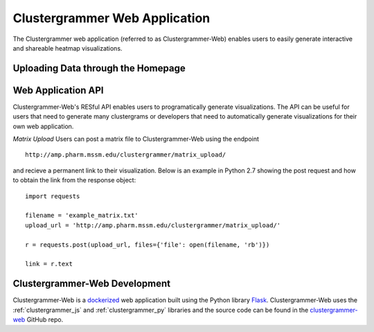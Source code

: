 .. _clustergrammer_web:

Clustergrammer Web Application
------------------------------
The Clustergrammer web application (referred to as Clustergrammer-Web) enables users to easily generate interactive and shareable heatmap visualizations.

Uploading Data through the Homepage
====================================

Web Application API
===================
Clustergrammer-Web's RESful API enables users to programatically generate visualizations. The API can be useful for users that need to generate many clustergrams or developers that need to automatically generate visualizations for their own web application.

*Matrix Upload*
Users can post a matrix file to Clustergrammer-Web using the endpoint
::

  http://amp.pharm.mssm.edu/clustergrammer/matrix_upload/

and recieve a permanent link to their visualization. Below is an example in Python 2.7 showing the post request and how to obtain the link from the response object:
::

  import requests

  filename = 'example_matrix.txt'
  upload_url = 'http://amp.pharm.mssm.edu/clustergrammer/matrix_upload/'

  r = requests.post(upload_url, files={'file': open(filename, 'rb')})

  link = r.text

.. _clustergrammer_web_dev:

Clustergrammer-Web Development
==============================
Clustergrammer-Web is a `dockerized`_ web application built using the Python library `Flask`_. Clustergrammer-Web uses the :ref:`clustergrammer_js` and :ref:`clustergrammer_py` libraries and the source code can be found in the `clustergrammer-web`_ GitHub repo.


.. _`Flask`: http://flask.pocoo.org/
.. _`dockerized`: https://docs.docker.com/
.. _`clustergrammer-web`: https://github.com/MaayanLab/clustergrammer-web/